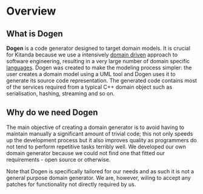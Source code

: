 * Overview

** What is Dogen

*Dogen* is a code generator designed to target domain models. It is
crucial for Kitanda because we use a intensively [[http://en.wikipedia.org/wiki/Domain-driven_design][domain driven]]
approach to software engineering, resulting in a very large number of
domain specific _languages_. Dogen was created to make the modeling
process simpler: the user creates a domain model using a UML tool and
Dogen uses it to generate its source code representation. The
generated code contains most of the services required from a typical
C++ domain object such as serialisation, hashing, streaming and so on.

** Why do we need Dogen

The main objective of creating a domain generator is to avoid having
to maintain manually a significant amount of trivial code; this not
only speeds up the development process but it also improves quality as
programmers do not tend to perform repetitive tasks terribly well.  We
developed our own domain generator because we could not find one that
fitted our requirements - open source or otherwise.

Note that Dogen is specifically tailored for our needs and as such it
is not a general purpose domain generator. We are, however, wiling to
accept any patches for functionality not directly required by us.
